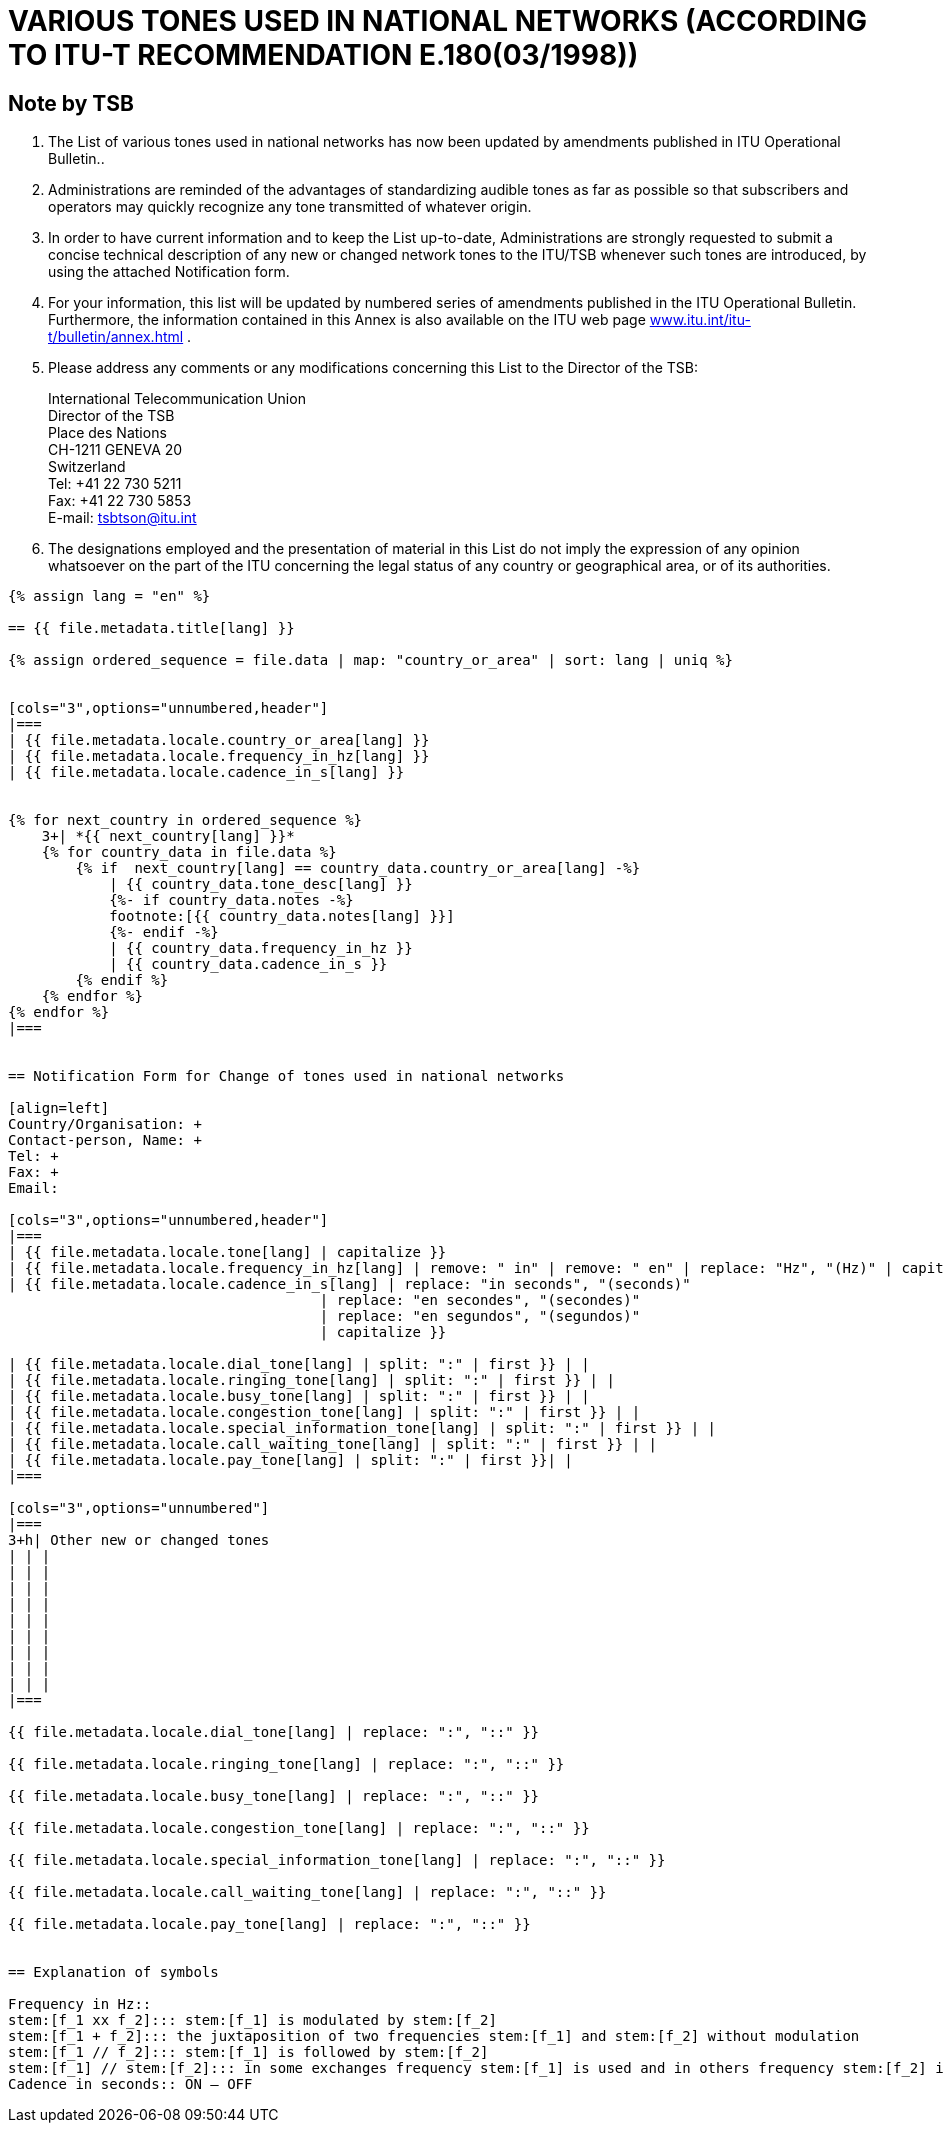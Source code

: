 = VARIOUS TONES USED IN NATIONAL NETWORKS (ACCORDING TO ITU-T RECOMMENDATION E.180(03/1998))
:bureau: T
:docnumber: 955
:published-date: 2010-05-01
:status: published
:doctype: service-publication
:annextitle: Annex to ITU Operational Bulletin
:annexid: No. 955
:keywords: 
:imagesdir: images
:docfile: T-SP-E.180-2010-MSW-E.adoc
:mn-document-class: ituob
:mn-output-extensions: xml,html,doc,rxl
:local-cache-only:
:data-uri-image:
:stem:

[preface]
== Note by TSB


. The List of various tones used in national networks has now been updated by amendments published in ITU Operational Bulletin..

. Administrations are reminded of the advantages of standardizing audible tones as far as possible so that subscribers and operators may quickly recognize any tone transmitted of whatever origin.

. In order to have current information and to keep the List up-to-date, Administrations are strongly requested to submit a concise technical description of any new or changed network tones to the ITU/TSB whenever such tones are introduced, by using the attached Notification form.

. For your information, this list will be updated by numbered series of amendments published in the ITU Operational Bulletin. Furthermore, the information contained in this Annex is also available on the ITU web page http://www.itu.int/itu-t/bulletin/annex.html[www.itu.int/itu-t/bulletin/annex.html] .

. Please address any comments or any modifications concerning this List to the Director of the TSB: 
+
--
International Telecommunication Union +
Director of the TSB +
Place des Nations +
CH-1211 GENEVA 20 +
Switzerland +
Tel: +41 22 730 5211 +
Fax: +41 22 730 5853 +
E-mail: mailto:tsbtson@itu.int[]
--

. The designations employed and the presentation of material in this List do not imply the expression of any opinion whatsoever on the part of the ITU concerning the legal status of any country or geographical area, or of its authorities.


[yaml2text,T-SP-E.180-2010.yaml,file]
----
{% assign lang = "en" %}

== {{ file.metadata.title[lang] }}

{% assign ordered_sequence = file.data | map: "country_or_area" | sort: lang | uniq %}


[cols="3",options="unnumbered,header"]
|===
| {{ file.metadata.locale.country_or_area[lang] }}
| {{ file.metadata.locale.frequency_in_hz[lang] }}
| {{ file.metadata.locale.cadence_in_s[lang] }}


{% for next_country in ordered_sequence %}
    3+| *{{ next_country[lang] }}*
    {% for country_data in file.data %}
        {% if  next_country[lang] == country_data.country_or_area[lang] -%}
            | {{ country_data.tone_desc[lang] }}
            {%- if country_data.notes -%}
            footnote:[{{ country_data.notes[lang] }}]
            {%- endif -%}
            | {{ country_data.frequency_in_hz }}
            | {{ country_data.cadence_in_s }}
        {% endif %}
    {% endfor %}
{% endfor %}
|===


== Notification Form for Change of tones used in national networks

[align=left]
Country/Organisation: +
Contact-person, Name: +
Tel: +
Fax: +
Email:

[cols="3",options="unnumbered,header"]
|===
| {{ file.metadata.locale.tone[lang] | capitalize }}
| {{ file.metadata.locale.frequency_in_hz[lang] | remove: " in" | remove: " en" | replace: "Hz", "(Hz)" | capitalize }}
| {{ file.metadata.locale.cadence_in_s[lang] | replace: "in seconds", "(seconds)"
                                     | replace: "en secondes", "(secondes)"
                                     | replace: "en segundos", "(segundos)"
                                     | capitalize }}

| {{ file.metadata.locale.dial_tone[lang] | split: ":" | first }} | |
| {{ file.metadata.locale.ringing_tone[lang] | split: ":" | first }} | |
| {{ file.metadata.locale.busy_tone[lang] | split: ":" | first }} | |
| {{ file.metadata.locale.congestion_tone[lang] | split: ":" | first }} | |
| {{ file.metadata.locale.special_information_tone[lang] | split: ":" | first }} | |
| {{ file.metadata.locale.call_waiting_tone[lang] | split: ":" | first }} | |
| {{ file.metadata.locale.pay_tone[lang] | split: ":" | first }}| |
|===

[cols="3",options="unnumbered"]
|===
3+h| Other new or changed tones
| | |
| | |
| | |
| | |
| | |
| | |
| | |
| | |
| | |
|===

{{ file.metadata.locale.dial_tone[lang] | replace: ":", "::" }}

{{ file.metadata.locale.ringing_tone[lang] | replace: ":", "::" }}

{{ file.metadata.locale.busy_tone[lang] | replace: ":", "::" }}

{{ file.metadata.locale.congestion_tone[lang] | replace: ":", "::" }}

{{ file.metadata.locale.special_information_tone[lang] | replace: ":", "::" }}

{{ file.metadata.locale.call_waiting_tone[lang] | replace: ":", "::" }}

{{ file.metadata.locale.pay_tone[lang] | replace: ":", "::" }}


== Explanation of symbols

Frequency in Hz::
stem:[f_1 xx f_2]::: stem:[f_1] is modulated by stem:[f_2]
stem:[f_1 + f_2]::: the juxtaposition of two frequencies stem:[f_1] and stem:[f_2] without modulation
stem:[f_1 // f_2]::: stem:[f_1] is followed by stem:[f_2]
stem:[f_1] // stem:[f_2]::: in some exchanges frequency stem:[f_1] is used and in others frequency stem:[f_2] is used.
Cadence in seconds:: ON – OFF
----
